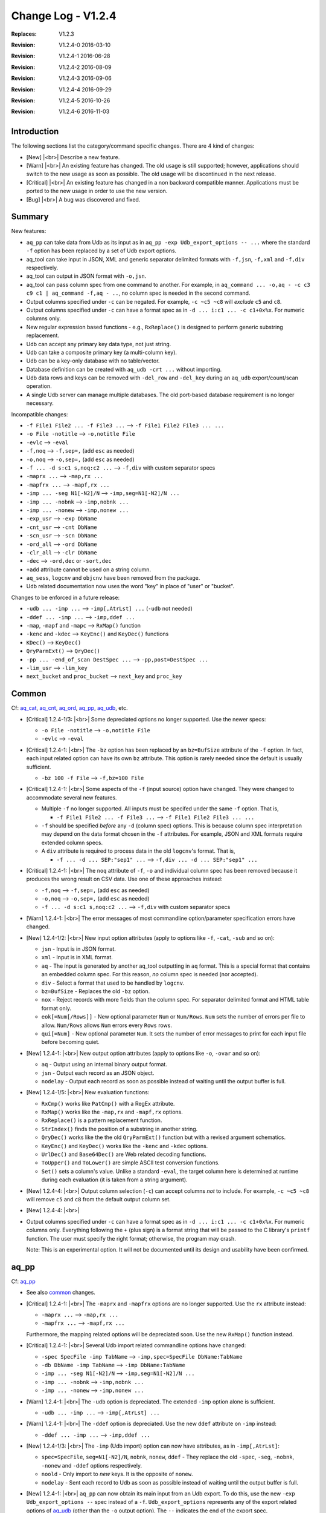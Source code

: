 .. |<br>| raw:: html

   <br>

===================
Change Log - V1.2.4
===================

:Replaces: V1.2.3
:Revision: V1.2.4-0 2016-03-10
:Revision: V1.2.4-1 2016-06-28
:Revision: V1.2.4-2 2016-08-09
:Revision: V1.2.4-3 2016-09-06
:Revision: V1.2.4-4 2016-09-29
:Revision: V1.2.4-5 2016-10-26
:Revision: V1.2.4-6 2016-11-03


Introduction
============

The following sections list the category/command specific changes.
There are 4 kind of changes:

* [New] |<br>|
  Describe a new feature.

* [Warn] |<br>|
  An existing feature has changed. The old usage is still supported; however,
  applications should switch to the new usage as soon as possible.
  The old usage will be discontinued in the next release.

* [Critical] |<br>|
  An existing feature has changed in a non backward compatible manner.
  Applications must be ported to the new usage in order to use the new
  version.

* [Bug] |<br>|
  A bug was discovered and fixed.


Summary
=======

New features:

* ``aq_pp`` can take data from Udb as its input as in
  ``aq_pp -exp Udb_export_options -- ...`` where the standard ``-f`` option
  has been replaced by a set of Udb export options.
* aq_tool can take input in JSON, XML and generic separator delimited formats
  with ``-f,jsn``, ``-f,xml`` and ``-f,div`` respectively.
* aq_tool can output in JSON format with ``-o,jsn``.
* aq_tool can pass column spec from one command to another. For
  example, in ``aq_command ... -o,aq - -c c3 c9 c1 | aq_command -f,aq - ..``,
  no column spec is needed in the second command.
* Output columns specified under ``-c`` can be negated. For example,
  ``-c ~c5 ~c8`` will *exclude* ``c5`` and ``c8``.
* Output columns specified under ``-c`` can have a format spec as in
  ``-d ... i:c1 ... -c c1+0x%x``. For numeric columns only.
* New regular expression based functions - e.g., ``RxReplace()``
  is designed to perform generic substring replacement.
* Udb can accept any primary key data type, not just string.
* Udb can take a composite primary key (a multi-column key).
* Udb can be a key-only database with no table/vector.
* Database definition can be created with ``aq_udb -crt ...`` without importing.
* Udb data rows and keys can be removed with ``-del_row`` and ``-del_key``
  during an ``aq_udb`` export/count/scan operation.
* A single Udb server can manage multiple databases.
  The old port-based database requirement is no longer necessary.

Incompatible changes:

* ``-f File1 File2 ... -f File3 ...`` --> ``-f File1 File2 File3 ... ...``
* ``-o File -notitle`` --> ``-o,notitle File``
* ``-evlc`` --> ``-eval``
* ``-f,noq`` --> ``-f,sep=,`` (add ``esc`` as needed)
* ``-o,noq`` --> ``-o,sep=,`` (add ``esc`` as needed)
* ``-f ... -d s:c1 s,noq:c2 ...`` --> ``-f,div`` with custom separator specs
* ``-maprx ...`` --> ``-map,rx ...``
* ``-mapfrx ...`` --> ``-mapf,rx ...``
* ``-imp ... -seg N1[-N2]/N`` --> ``-imp,seg=N1[-N2]/N ...``
* ``-imp ... -nobnk`` --> ``-imp,nobnk ...``
* ``-imp ... -nonew`` --> ``-imp,nonew ...``
* ``-exp_usr`` --> ``-exp DbName``
* ``-cnt_usr`` --> ``-cnt DbName``
* ``-scn_usr`` --> ``-scn DbName``
* ``-ord_all`` --> ``-ord DbName``
* ``-clr_all`` --> ``-clr DbName``
* ``-dec`` --> ``-ord,dec`` or ``-sort,dec``
* ``+add`` attribute cannot be used on a string column.
* ``aq_sess``, ``logcnv`` and ``objcnv`` have been removed from the package.
* Udb related documentation now uses the word "key" in place of "user" or
  "bucket".

Changes to be enforced in a future release:

* ``-udb ... -imp ...`` --> ``-imp[,AtrLst] ...`` (``-udb`` not needed)
* ``-ddef ... -imp ...`` --> ``-imp,ddef ...``
* ``-map``, ``-mapf`` and ``-mapc`` --> ``RxMap()`` function
* ``-kenc`` and ``-kdec`` --> ``KeyEnc()`` and ``KeyDec()`` functions
* ``KDec()`` --> ``KeyDec()``
* ``QryParmExt()`` --> ``QryDec()``
* ``-pp ... -end_of_scan DestSpec ...`` --> ``-pp,post=DestSpec ...``
* ``-lim_usr`` --> ``-lim_key``
* ``next_bucket`` and ``proc_bucket`` --> ``next_key`` and ``proc_key``


Common
======
Cf: `aq_cat <aq_cat.html>`_, `aq_cnt <aq_cnt.html>`_, `aq_ord <aq_ord.html>`_, `aq_pp <aq_pp.html>`_, `aq_udb <aq_udb.html>`_, etc.

* [Critical] 1.2.4-1/3: |<br>|
  Some depreciated options no longer supported. Use the newer specs:

  * ``-o File -notitle`` --> ``-o,notitle File``
  * ``-evlc`` --> ``-eval``

* [Critical] 1.2.4-1: |<br>|
  The ``-bz`` option has been replaced by an ``bz=BufSize`` attribute of the
  ``-f`` option. In fact, each input related option can have its own
  ``bz`` attribute. This option is rarely needed since the default is usually
  sufficient.

  * ``-bz 100 -f File`` --> ``-f,bz=100 File``

* [Critical] 1.2.4-1: |<br>|
  Some aspects of the ``-f`` (input source) option have changed. They were
  changed to accommodate several new features.

  * Multiple ``-f`` no longer supported. All inputs must be specifed under the
    same ``-f`` option. That is,

    * ``-f File1 File2 ... -f File3 ...`` --> ``-f File1 File2 File3 ... ...``

  * ``-f`` should be specified *before* any ``-d`` (column spec) options.
    This is because column spec interpretation may depend on the data format
    chosen in the ``-f`` attributes.  For example, JSON and XML formats
    require extended column specs.

  * A ``div`` attribute is required to process data in the old ``logcnv``'s
    format. That is,

    * ``-f ... -d ... SEP:"sep1" ...`` --> ``-f,div ... -d ... SEP:"sep1" ...``

* [Critical] 1.2.4-1: |<br>|
  The ``noq`` attribute of ``-f``, ``-o`` and individual column spec has been
  removed because it produces the wrong result on CSV data. Use one of these
  approaches instead:

  * ``-f,noq`` --> ``-f,sep=,`` (add ``esc`` as needed)
  * ``-o,noq`` --> ``-o,sep=,`` (add ``esc`` as needed)
  * ``-f ... -d s:c1 s,noq:c2 ...`` --> ``-f,div`` with custom separator specs

* [Warn] 1.2.4-1: |<br>|
  The error messages of most commandline option/parameter specification errors
  have changed.

* [New] 1.2.4-1/2: |<br>|
  New input option attributes (apply to options like ``-f``, ``-cat``,
  ``-sub`` and so on):

  * ``jsn`` - Input is in JSON format.
  * ``xml`` - Input is in XML format.
  * ``aq`` - The input is generated by another aq_tool outputting in ``aq``
    format. This is a special format that contains an embedded column spec.
    For this reason, *no* column spec is needed (nor accepted).
  * ``div`` - Select a format that used to be handled by ``logcnv``.
  * ``bz=BufSize`` - Replaces the old ``-bz`` option.
  * ``nox`` - Reject records with more fields than the column spec.
    For separator delimited format and HTML table format only.
  * ``eok[=Num[/Rows]]`` - New optional parameter ``Num`` or ``Num/Rows``.
    ``Num`` sets the number of errors per file to allow.
    ``Num/Rows`` allows ``Num`` errors every ``Rows`` rows.
  * ``qui[=Num]`` - New optional parameter ``Num``. It sets the number of
    error messages to print for each input file before becoming quiet.

* [New] 1.2.4-1: |<br>|
  New output option attributes (apply to options like ``-o``, ``-ovar``
  and so on):

  * ``aq`` - Output using an internal binary output format.
  * ``jsn`` - Output each record as an JSON object.
  * ``nodelay`` - Output each record as soon as possible instead of
    waiting until the output buffer is full.

* [New] 1.2.4-1/5: |<br>|
  New evaluation functions:

  * ``RxCmp()`` works like ``PatCmp()`` with a RegEx attribute.
  * ``RxMap()`` works like the ``-map,rx`` and ``-mapf,rx`` options.
  * ``RxReplace()`` is a pattern replacement function.
  * ``StrIndex()`` finds the position of a substring in another string.
  * ``QryDec()`` works like the the old ``QryParmExt()`` function
    but with a revised argument schematics.
  * ``KeyEnc()`` and ``KeyDec()`` works like the ``-kenc`` and
    ``-kdec`` options.
  * ``UrlDec()`` and ``Base64Dec()`` are Web related decoding functions.
  * ``ToUpper()`` and ``ToLower()`` are simple ASCII test conversion functions.
  * ``Set()`` sets a column's value. Unlike a standard ``-eval``, the target
    column here is determined at runtime during each evaluation (it is taken
    from a string argument).

* [New] 1.2.4-4: |<br>|
  Output column selection (``-c``) can accept columns *not* to include.
  For example, ``-c ~c5 ~c8`` will remove ``c5`` and ``c8`` from the default
  output column set.

* [New] 1.2.4-4: |<br>|
* Output columns specified under ``-c`` can have a format spec as in
  ``-d ... i:c1 ... -c c1+0x%x``. For numeric columns only. Everything
  following the ``+`` (plus sign) is a format string that will be passed to
  the C library's ``printf`` function. The user must specify the right format;
  otherwise, the program may crash.

  Note: This is an experimental option. It will not be documented
  until its design and usability have been confirmed.


aq_pp
=====
Cf: `aq_pp <aq_pp.html>`_

* See also `common`_ changes.

* [Critical] 1.2.4-1: |<br>|
  The ``-maprx`` and ``-mapfrx`` options are no longer supported. Use the
  ``rx`` attribute instead:

  * ``-maprx ...`` --> ``-map,rx ...``
  * ``-mapfrx ...`` --> ``-mapf,rx ...``

  Furthermore, the mapping related options will be depreciated soon.
  Use the new ``RxMap()`` function instead.

* [Critical] 1.2.4-1: |<br>|
  Several Udb import related commandline options have changed:

  * ``-spec SpecFile -imp TabName`` --> ``-imp,spec=SpecFile DbName:TabName``
  * ``-db DbName -imp TabName`` --> ``-imp DbName:TabName``
  * ``-imp ... -seg N1[-N2]/N`` --> ``-imp,seg=N1[-N2]/N ...``
  * ``-imp ... -nobnk`` --> ``-imp,nobnk ...``
  * ``-imp ... -nonew`` --> ``-imp,nonew ...``

* [Warn] 1.2.4-1: |<br>|
  The ``-udb`` option is depreciated. The extended ``-imp`` option alone
  is sufficient.

  * ``-udb ... -imp ...`` --> ``-imp[,AtrLst] ...``

* [Warn] 1.2.4-1: |<br>|
  The ``-ddef`` option is depreciated. Use the new ``ddef`` attribute on
  ``-imp`` instead:

  * ``-ddef ... -imp ...`` --> ``-imp,ddef ...``

* [New] 1.2.4-1/3: |<br>|
  The ``-imp`` (Udb import) option can now have attributes, as in
  ``-imp[,AtrLst]``:

  * ``spec=SpecFile``, ``seg=N1[-N2]/N``, ``nobnk``, ``nonew``, ``ddef`` -
    They replace the old ``-spec``, ``-seg``, ``-nobnk``, ``-nonew`` and
    ``-ddef``  options respectively.
  * ``noold`` - Only import to *new* keys. It is the opposite of ``nonew``.
  * ``nodelay`` - Sent each record to Udb as soon as possible instead of
    waiting until the output buffer is full.

* [New] 1.2.4-1: |<br>|
  ``aq_pp`` can now obtain its main input from an Udb export. To do this,
  use the new ``-exp Udb_export_options --`` spec instead of a ``-f``.
  ``Udb_export_options`` represents any of the export related options of
  `aq_udb <aq_udb.html>`_ (other than the ``-o`` output option). The ``--``
  indicates the end of the export spec.

* [New] 1.2.4-1: |<br>|
  Additonal information is now available at the end of an Udb import:

  * Successful - ``aq_pp`` will show the combined server
    memory usage if ``-stat`` is enabled. Per server usages can be obtained
    with ``-verb``.
  * Failure - ``aq_pp`` will show an error message from each failed server.

* [New] 1.2.4-2: |<br>|
  Added license file checks:

  * ``/opt/essentia/essentia.license``
  * ``/opt/essentia/essentia.sign``


aq_ord
======
Cf: `aq_ord <aq_ord.html>`_

* See also `common`_ changes.

* [Bug] 1.2.4-2: |<br>|
  Wrong result when sorting certain string value combinations.

* [Critical] 1.2.4-1: |<br>|
  A depreciated option has been removed:

  * ``-dec`` --> ``-sort,dec``


aq_udb/udb server
=================
Cf: `aq_udb <aq_udb.html>`_, `udbd <udbd.html>`_

* See also `common`_ changes.

* [Bug] 1.2.4-1: |<br>|
  ``udbd`` (script) has a hardcoded limit on the number of Udb servers it
  would handle. This limit was set too low (32). Extended it yto 70.
  Note that this is only a soft limit. To manage more servers,
  run ``udbd`` several times, each time on a different range of ports.

* [Bug] 1.2.4-1: |<br>|
  Any Udb action *immediately* following a broken pipe may produce
  unpredictable result. An example is:

  ::

    $ aq_udb -exp mydb:mytable | head -1 ; aq_udb -exp mydb:mytable

  The ``head`` command will cause a broken pipe; for this reason, the second
  export may not produce the correct result.

* [Bug] 1.2.4-2: |<br>|
  When a Udb module source is supplied with the ``aq_udb`` or ``aq_pp``
  command, the resulting module will get truncated if it is greater than 64K
  byte in size (the truncated size can be less than 64K).

* [Bug] 1.2.4-6: |<br>|
  The server normally writes log/error messages to a log file. If the server
  cannot open the file (e.g., due to file permission problem), the old
  behavior was to ignore the error and log to stdout/stderr implicitly.
  But this caused a problem when the server was being started by a
  ``ssh`` command - the command will not exit until the server closes
  stdout/stderr. The new behavior is to print an error message and quit.

* [Critical] 1.2.4-1: |<br>|
  The action specification option - ``-exp``, ``-cnt``, ``-scn``, ``-ord``,
  ``-clr`` and ``-probe`` - must be specified *before* options that depend
  on it. For example, ``-sort`` is only valid for export,
  so an ``-exp`` must be given first. If in doubt, follow the
  `aq_udb <aq_udb.html>`_ synopsis.

* [Critical] 1.2.4-1: |<br>|
  Some depreciated options no longer supported. Use the newer specs:

  * ``-spec SpecFile -Action TabName`` --> ``-Action,spec=SpecFile DbName:TabName``
  * ``-db DbName -Action TabName`` --> ``-Action DbName:TabName``
  * ``-exp_usr`` --> ``-exp DbName`` or ``-exp,spec=SpecFile DbName``
  * ``-cnt_usr`` --> ``-cnt DbName`` or ``-cnt,spec=SpecFile DbName``
  * ``-scn_usr`` --> ``-scn DbName`` or ``-scn,spec=SpecFile DbName``
  * ``-ord_all`` --> ``-ord DbName`` or ``-ord,spec=SpecFile DbName``
  * ``-clr_all`` --> ``-clr DbName`` or ``-clr,spec=SpecFile DbName``
  * ``-dec`` --> ``-ord,dec`` or ``-sort,dec``

* [Critical] 1.2.4-1: |<br>|
  The ``-probe`` (server check) option now *requires* a parameter:

  * ``-spec SpecFile -probe`` --> ``-probe,spec=SpecFile DbName``

* [Critical] 1.2.4-2: |<br>|
  The ``-sort`` (output sorting) option now *requires* a sort column spec.

* [Critical] 1.2.4-5: |<br>|
  Removed ``+add`` attribute support on string columns.

* [Warn] 1.2.4-1: |<br>|
  Output column labels in the title line have changed. This only happens when
  the columns come from more than one source. For example, if table colums are
  exported along with vector columns and var columns, the labels will appear
  like this:

  ::

    "col1","col2","vectorX.col1","vectorX.col2","var.col1","var.col2"

  In older versions, the labels would be indistinguishable:

  ::

    "col1","col2","col1","col2","col1","col2"

* [Warn] 1.2.4-3: |<br>|
  The ``-end_of_scan DestSpec`` option for ``-pp`` is depreciated.
  Use the new ``post`` attribute on ``-pp`` instead:

  * ``-pp ... -end_of_scan DestSpec ...`` --> ``-pp,post=DestSpec ...``

* [New] 1.2.4-1: |<br>|
  The ``-probe`` (server check) option will show the combined server
  memory usage if ``-stat`` is enabled. Per server usages can be obtained
  with ``-verb``.

* [New] 1.2.4-2: |<br>|
  Per key row count of a table can be obtained from the new
  ``RowCount(TabName)`` evaluation function.
  The count is stored as part of the key specific data, no row scan is involved.
  For vectors where the row count is always 1, the function returns 1
  if the row has been initialized, 0 otherwise.

* [New] 1.2.4-2: |<br>|
  The Udb primary key has been generalized:

  * It can have an arbitrary data type, not just string.
  * It can be a composite key, one made up of multiple columns of arbitrary
    data types.

* [New] 1.2.4-2: |<br>|
  Each Udb server can now handle more than one databases at a time.
  Databases are identified by their names. Their data are
  stored independently. But they share a common string hash for efficiency.
  The database name is obtained from the commandline - e.g., ``mydb`` will
  be the database name in these commands:

  ::

    $ aq_pp ... -imp mydb:mytable ...
    $ aq_udb -exp mydb:mytable ...

* [New] 1.2.4-2: |<br>|
  ``udbd`` will apply a default memory limit of ``(SystemTotal - 500M)`` when
  starting Udb servers. This can be overriden with the ``-mem`` or ``-memx``
  option of ``udbd``.

* [New] 1.2.4-3: |<br>|
  Support explicit DB creation with the new ``-crt`` ``aq_udb`` option.

* [New] 1.2.4-3: |<br>|
  Support key-only import, no table/vector data needed.
  This is useful for a DB that has *no* table or vector.
  Example usage:

  ::

    $ aq_pp ... -imp mydb ...
    $ aq_udb -exp mydb ...

* [New] 1.2.4-3: |<br>|
  Delete is now supported during an export/scan/count operation.

  * ``-del_row`` will delete the current row.
  * ``-del_key`` will delete the current key and its associated data.


aq_sess
=======

* [Critical] 1.2.4-1: |<br>|
  ``aq_sess`` has been retired.


logcnv
======

* [Critical] 1.2.4-1: |<br>|
  ``logcnv`` has been retired. Its functionality is now supported by all
  ``aq_*`` commands. Use the ``div`` input attribute to enable it.
  For example,

  * ``logcnv -f[,AtrLst] ...`` --> ``aq_pp -f,div[,AtrLst] ...``


loginf
======

* [Bug] 1.2.4-5: |<br>|
  Fixed ``loginf`` crash that happens when any record from the log is greater
  than 64KB long.


objcnv
======

* [Critical] 1.2.4-1: |<br>|
  ``objcnv`` has been retired. Its functionality is now supported by all
  ``aq_*`` commands. Use the ``jsn`` or ``xml`` input attribute to enable it.
  For example,

  * ``objcnv -jsn -f[,AtrLst] ...`` or ``objcnv -f,jsn[,AtrLst] ...`` -->
    ``aq_pp -f,jsn[,AtrLst] ...``

